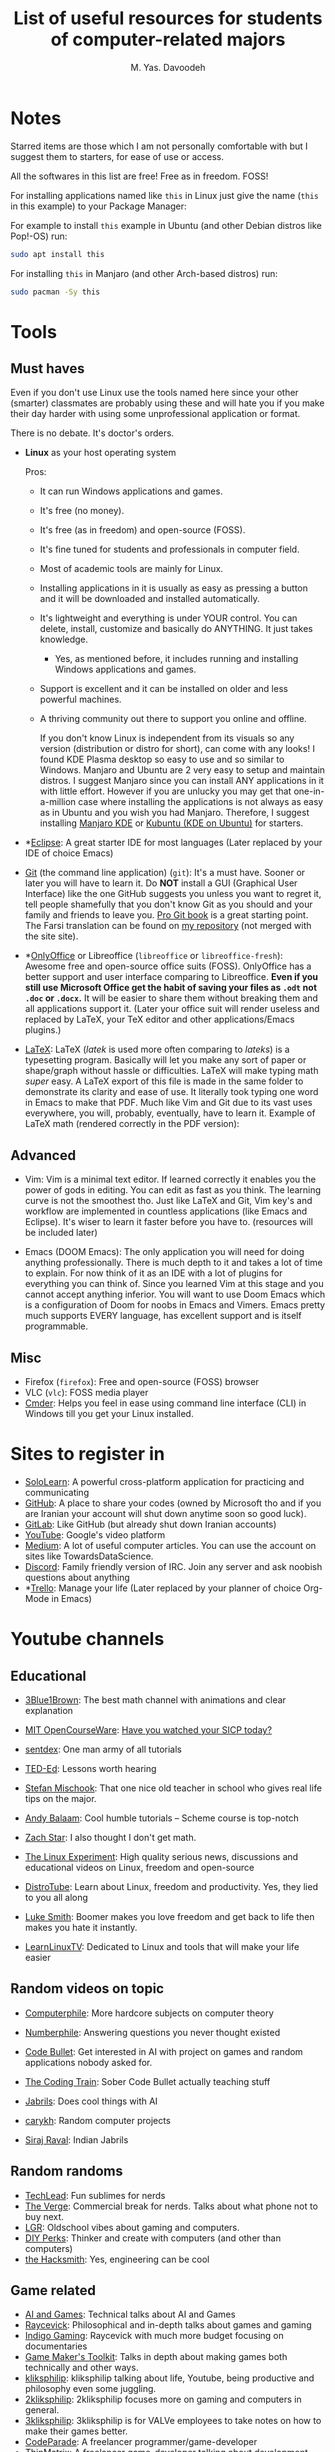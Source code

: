 # -*- org-latex-minted-options: nil; -*-
#+TITLE: List of useful resources for students of computer-related majors
#+AUTHOR: M. Yas. Davoodeh
#+EMAIL: MYDavoodeh@gmail.com
#+LATEX_HEADER: \setmonofont{Iosevka}

* Table of Contents :TOC_2:noexport:
- [[#notes][Notes]]
- [[#tools][Tools]]
  - [[#must-haves][Must haves]]
  - [[#advanced][Advanced]]
  - [[#misc][Misc]]
- [[#sites-to-register-in][Sites to register in]]
- [[#youtube-channels][Youtube channels]]
  - [[#educational][Educational]]
  - [[#random-videos-on-topic][Random videos on topic]]
  - [[#random-randoms][Random randoms]]
  - [[#game-related][Game related]]
  - [[#these-are-here-just-because-i-like-them-to-be][These are here just because I like them to be]]
- [[#discord-servers][Discord servers]]
- [[#books][Books]]
- [[#practices][Practices]]

* Notes
Starred items are those which I am not personally comfortable with but I suggest them to starters, for ease of use or access.

All the softwares in this list are free! Free as in freedom. FOSS!

For installing applications named like ~this~ in Linux just give the name (~this~ in this example) to your Package Manager:

For example to install ~this~ example in Ubuntu (and other Debian distros like Pop!-OS) run:
#+BEGIN_SRC sh
sudo apt install this
#+END_SRC

For installing ~this~ in Manjaro (and other Arch-based distros) run:
#+BEGIN_SRC sh
sudo pacman -Sy this
#+END_SRC

* Tools
** Must haves
Even if you don't use Linux use the tools named here since your other (smarter) classmates are probably using these
and will hate you if you make their day harder with using some unprofessional application or format.

There is no debate. It's doctor's orders.

- *Linux* as your host operating system

  Pros:
  - It can run Windows applications and games.
  - It's free (no money).
  - It's free (as in freedom) and open-source (FOSS).
  - It's fine tuned for students and professionals in computer field.
  - Most of academic tools are mainly for Linux.
  - Installing applications in it is usually as easy as pressing a button and it will be downloaded and installed automatically.
  - It's lightweight and everything is under YOUR control. You can delete, install, customize and basically do ANYTHING. It just takes knowledge.
    - Yes, as mentioned before, it includes running and installing Windows applications and games.
  - Support is excellent and it can be installed on older and less powerful machines.
  - A thriving community out there to support you online and offline.

    If you don't know Linux is independent from its visuals so any version (distribution or distro for short),
    can come with any looks! I found KDE Plasma desktop so easy to use and so similar to Windows.
    Manjaro and Ubuntu are 2 very easy to setup and maintain distros.
    I suggest Manjaro since you can install ANY applications in it with little effort.
    However if you are unlucky you may get that one-in-a-million case where installing the applications is not always as easy as in Ubuntu and you wish you had Manjaro.
    Therefore, I suggest installing [[https://manjaro.org/downloads/official/kde/][Manjaro KDE]] or [[https://kubuntu.org][Kubuntu (KDE on Ubuntu)]] for starters.
- *[[https://www.eclipse.org][Eclipse]]: A great starter IDE for most languages (Later replaced by your IDE of choice Emacs)
- [[https://git-scm.com/downloads][Git]] (the command line application) (~git~): It's a must have. Sooner or later you will have to learn it.
  Do *NOT* install a GUI (Graphical User Interface) like the one
  GitHub suggests you unless you want to regret it,
  tell people shamefully that you don't know Git as you should and your family and friends to leave you.
  [[https://git-scm.com/book/en/v2][Pro Git book]] is a great starting point.
  The Farsi translation can be found on [[https://github.com/Davoodeh/progit2/releases/download/v0.5-fa/progit.html][my repository]] (not merged with the site site).
- *[[https://onlyoffice.com][OnlyOffice]] or Libreoffice (~libreoffice~ or ~libreoffice-fresh~): Awesome free and open-source office suits (FOSS).
  OnlyOffice has a better support and user interface comparing to Libreoffice.
  *Even if you still use Microsoft Office get the habit of saving your files as ~.odt~ not ~.doc~ or ~.docx~.*
  It will be easier to share them without breaking them and all applications support it.
  (Later your office suit will render useless and replaced by LaTeX, your TeX editor and other applications/Emacs plugins.)
- [[https://www.latex-project.org/get/][LaTeX]]: LaTeX (/latek/ is used more often comparing to /lateks/) is a typesetting program.
  Basically will let you make any sort of paper or shape/graph without hassle or difficulties.
  LaTeX will make typing math /super/ easy.
  A LaTeX export of this file is made in the same folder to demonstrate its clarity and ease of use. It literally took typing one word in Emacs to make that PDF.
  Much like Vim and Git due to its vast uses everywhere, you will, probably, eventually, have to learn it.
  Example of LaTeX math (rendered correctly in the PDF version):
\begin{equation}
f(x) = \sum_{i=0}^{\infty}\int^a_b \frac{1}{3}x_i^3
\end{equation}

** Advanced
- Vim: Vim is a minimal text editor. If learned correctly it enables you the power of gods in editing.
  You can edit as fast as you think. The learning curve is not the smoothest tho.
  Just like LaTeX and Git, Vim key's and workflow are implemented in countless applications (like Emacs and Eclipse).
  It's wiser to learn it faster before you have to.
  (resources will be included later)
# (TODO add resources)
- Emacs (DOOM Emacs): The only application you will need for doing anything professionally. There is much depth to it and takes a lot of time to explain. For now think of it as an IDE with a lot of plugins for everything you can think of.
  Since you learned Vim at this stage and you cannot accept anything inferior. You will want to use Doom Emacs which
  is a configuration of Doom for noobs in Emacs and Vimers.
  Emacs pretty much supports EVERY language, has excellent support and is itself programmable.

** Misc
- Firefox (~firefox~): Free and open-source (FOSS) browser
- VLC (~vlc~): FOSS media player
- [[https://cmder.net][Cmder]]: Helps you feel in ease using command line interface (CLI) in Windows till you get your Linux installed.

* Sites to register in
- [[https://sololearn.com][SoloLearn]]: A powerful cross-platform application for practicing and communicating
- [[https://github.com][GitHub]]: A place to share your codes (owned by Microsoft tho and if you are Iranian your account will shut down anytime soon so good luck).
- [[https://gitlab.com][GitLab]]: Like GitHub (but already shut down Iranian accounts)
- [[https://youtube.com][YouTube]]: Google's video platform
- [[https://medium.com][Medium]]: A lot of useful computer articles. You can use the account on sites like TowardsDataScience.
- [[https://discord.com][Discord]]: Family friendly version of IRC. Join any server and ask noobish questions about anything
- *[[https://trello.com][Trello]]: Manage your life (Later replaced by your planner of choice Org-Mode in Emacs)

* Youtube channels
** Educational
- [[https://www.youtube.com/c/3blue1brown][3Blue1Brown]]: The best math channel with animations and clear explanation
- [[https://www.youtube.com/c/mitocw][MIT OpenCourseWare]]: [[https://www.youtube.com/watch?v=-J_xL4IGhJA&list=PLE18841CABEA24090][Have you watched your SICP today?]]
- [[https://www.youtube.com/c/sentdex][sentdex]]: One man army of all tutorials
- [[https://www.youtube.com/teded][TED-Ed]]: Lessons worth hearing
- [[https://www.youtube.com/c/StefanMischook][Stefan Mischook]]: That one nice old teacher in school who gives real life tips on the major.
- [[https://www.youtube.com/user/ajbalaam][Andy Balaam]]: Cool humble tutorials -- Scheme course is top-notch

- [[https://www.youtube.com/c/zachstar][Zach Star]]: I also thought I don't get math.

- [[https://www.youtube.com/c/TheLinuxExperiment][The Linux Experiment]]: High quality serious news, discussions and educational videos on Linux, freedom and open-source
- [[https://www.youtube.com/c/DistroTube][DistroTube]]: Learn about Linux, freedom and productivity. Yes, they lied to you all along
- [[https://www.youtube.com/c/LukeSmithxyz][Luke Smith]]: Boomer makes you love freedom and get back to life then makes you hate it instantly.
- [[https://www.youtube.com/c/LearnLinuxtv][LearnLinuxTV]]: Dedicated to Linux and tools that will make your life easier

** Random videos on topic
- [[https://www.youtube.com/user/Computerphile][Computerphile]]: More hardcore subjects on computer theory
- [[https://www.youtube.com/user/numberphile][Numberphile]]: Answering questions you never thought existed

- [[https://www.youtube.com/c/CodeBullet][Code Bullet]]: Get interested in AI with project on games and random applications nobody asked for.
- [[https://www.youtube.com/c/TheCodingTrain][The Coding Train]]: Sober Code Bullet actually teaching stuff
- [[https://www.youtube.com/c/Jabrils][Jabrils]]: Does cool things with AI
- [[https://www.youtube.com/user/carykh][carykh]]: Random computer projects
- [[https://www.youtube.com/c/SirajRaval][Siraj Raval]]: Indian Jabrils

** Random randoms
- [[https://www.youtube.com/c/TechLead][TechLead]]: Fun sublimes for nerds
- [[https://www.youtube.com/c/TheVerge][The Verge]]: Commercial break for nerds. Talks about what phone not to buy next.
- [[https://www.youtube.com/c/Lazygamereviews][LGR]]: Oldschool vibes about gaming and computers.
- [[https://www.youtube.com/c/DIYPerks][DIY Perks]]: Thinker and create with computers (and other than computers)
- [[https://www.youtube.com/c/theHacksmith][the Hacksmith]]: Yes, engineering can be cool

** Game related
- [[https://www.youtube.com/c/AIGamesSeries][AI and Games]]: Technical talks about AI and Games
- [[https://www.youtube.com/c/Raycevick][Raycevick]]: Philosophical and in-depth talks about games and gaming
- [[https://www.youtube.com/c/IndigoGamingChannel][Indigo Gaming]]: Raycevick with much more budget focusing on documentaries
- [[https://www.youtube.com/c/MarkBrownGMT][Game Maker's Toolkit]]: Talks in depth about making games both technically and other ways.
- [[https://www.youtube.com/c/kliksphilip][kliksphilip]]: kliksphilip talking about life, Youtube, being productive and philosophy even some juggling.
- [[https://www.youtube.com/user/2kliksphilip][2kliksphilip]]: 2kliksphilip focuses more on gaming and computers in general.
- [[https://www.youtube.com/user/3kliksphilip][3kliksphilip]]: 3kliksphilip is for VALVe employees to take notes on how to make their games better.
- [[https://www.youtube.com/c/CodeParade][CodeParade]]: A freelancer programmer/game-developer
- [[https://www.youtube.com/user/ThinMatrix][ThinMatrix]]: A freelancer game-developer talking about development and being productive
- [[https://www.youtube.com/c/Hopsonn/videos][Hopson]]: Random computer/game-development videos
- [[https://www.youtube.com/user/videogamedunkey][videogamedunkey]]: The ultimate game critic
- [[https://www.youtube.com/c/GirlfriendReviews][Girlfriend Reviews]]: Game reviews for starters

** These are here just because I like them to be
- [[https://www.youtube.com/user/TheWarOwl][TheWarOwl]]: The guy who teached you how to play CSGO talks about life, competition, games and CSGO
- [[https://www.youtube.com/c/Langfocus][Langfocus]]: Your way to go if you are interested in languages or NLP
- [[https://www.youtube.com/channel/UC5zrM68ebPkljMeeZhIWHFQ][Pro Guides CSGO Tips, Tricks and Guides]]
- [[https://www.youtube.com/channel/UCi24k820MXfmgNGM0q9p8Kw][SlavTek]]: Cheeki breeki tek channel of Boris
- [[https://www.youtube.com/c/BananaGaming][BananaGaming]]: Learn how to config CSGO and get notified about updates.
- [[https://www.youtube.com/user/jeffw8nc][HOUNGOUNGAGNE]]: How to be humble and good at the same time (especially in CSGO)

* Discord servers
* Books
* Practices
